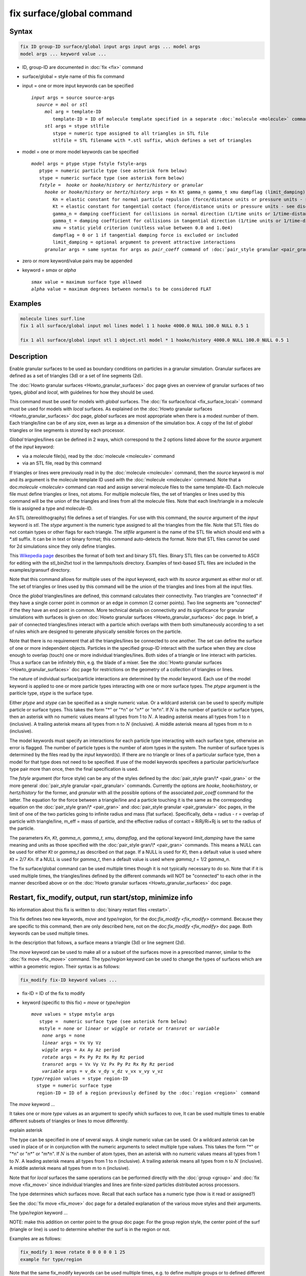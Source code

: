 .. index:: fix surface/global

fix surface/global command
===============

Syntax
""""""

.. code-block:: LAMMPS

   fix ID group-ID surface/global input args input args ... model args
   model args ... keyword value ...

* ID, group-ID are documented in :doc:`fix <fix>` command
* surface/global = style name of this fix command
* input = one or more input keywords can be specified

  .. parsed-literal::

       *input* args = source source-args
         *source* = *mol* or *stl*
	    *mol* arg = template-ID
               template-ID = ID of molecule template specified in a separate :doc:`molecule <molecule>` command, which defines a set of lines or triangles
            *stl* args = stype stlfile
	       stype = numeric type assigned to all triangles in STL file
	       stlfile = STL filename with *.stl suffix, which defines a set of triangles

* model = one or more model keywords can be specified

  .. parsed-literal::
     
        *model* args = ptype stype fstyle fstyle-args
           ptype = numeric particle type (see asterisk form below)
           stype = numeric surface type (see asterisk form below)
           *fstyle* =  *hooke* or *hooke/history* or *hertz/history* or *granular*
             *hooke* or *hooke/history* or *hertz/history* args = Kn Kt gamma_n gamma_t xmu dampflag (limit_damping)
                Kn = elastic constant for normal particle repulsion (force/distance units or pressure units - see discussion below)
                Kt = elastic constant for tangential contact (force/distance units or pressure units - see discussion below)
                gamma_n = damping coefficient for collisions in normal direction (1/time units or 1/time-distance units - see discussion below)
                gamma_t = damping coefficient for collisions in tangential direction (1/time units or 1/time-distance units - see discussion below)
                xmu = static yield criterion (unitless value between 0.0 and 1.0e4)
                dampflag = 0 or 1 if tangential damping force is excluded or included
                limit_damping = optional argument to prevent attractive interactions
             *granular* args = same syntax for args as *pair_coeff* command of :doc:`pair_style granular <pair_granular>`

* zero or more keyword/value pairs may be appended
* keyword = *smax* or *alpha*

  .. parsed-literal::

       *smax* value = maximum surface type allowed
       *alpha* value = maximum degrees between normals to be considered FLAT
	     
Examples
""""""""

.. code-block:: LAMMPS

   molecule lines surf.line
   fix 1 all surface/global input mol lines model 1 1 hooke 4000.0 NULL 100.0 NULL 0.5 1

   fix 1 all surface/global input stl 1 object.stl model * 1 hooke/history 4000.0 NULL 100.0 NULL 0.5 1

Description
"""""""""""

Enable granular surfaces to be used as boundary conditions on
particles in a granular simulation.  Granular surfaces are defined as
a set of triangles (3d) or a set of line segments (2d).

The :doc:`Howto granular surfaces <Howto_granular_surfaces>` doc page
gives an overview of granular surfaces of two types, *global* and
*local*, with guidelines for how they should be used.

This command must be used for models with *global* surfaces.  The
:doc:`fix surface/local <fix_surface_local>` command must be used for
models with *local* surfaces.  As explained on the :doc:`Howto
granular surfaces <Howto_granular_surfaces>` doc page, *global*
surfaces are most appropriate when there is a modest number of them.
Each triangle/line can be of any size, even as large as a dimension of
the simulation box.  A copy of the list of *global* triangles or line
segments is stored by each processor.

*Global* triangles/lines can be defined in 2 ways, which correspond to
the 2 options listed above for the *source* argument of the *input* keyword:

* via a molecule file(s), read by the :doc:`molecule <molecule>` command
* via an STL file, read by this command

If triangles or lines were previously read in by the :doc:`molecule
<molecule>` command, then the *source* keyword is *mol* and its
argument is the molecule template ID used with the :doc:`molecule
<molecule>` command.  Note that a doc:`molecule <molecule>` command
can read and assign serveral molecule files to the same template-ID.
Each molecule file must define triangles or lines, not atoms.  For
multiple molecule files, the set of triangles or lines used by this
command will be the union of the triangles and lines from all the
molecule files.  Note that each line/triangle in a molecule file is
assigned a type and molecule-ID.

An STL (stereolithography) file defines a set of triangles.  For use
with this command, the *source* argument of the *input* keyword is
*stl*.  The *stype* argument is the numeric type assigned to all the
triangles from the file.  Note that STL files do not contain types or
other flags for each triangle.  The *stlfile* argument is the name of the
STL file which should end with a *.stl suffix.  It can be in text or
binary format; this command auto-detects the format.  Note that STL
files cannot be used for 2d simulations since they only define
triangles.

This `Wikepedia page
<https://en.wikipedia.org/wiki/STL_(file_format)>`_ describes the
format of both text and binary STL files.  Binary STL files can be
converted to ASCII for editing with the stl_bin2txt tool in the
lammps/tools directory.  Examples of text-based STL files are included
in the examples/gransurf directory.

Note that this command allows for multiple uses of the *input*
keyword, each with its *source* argument as either *mol* or *stl*.
The set of triangles or lines used by this command will be the union
of the triangles and lines from all the input files.

Once the *global* triangles/lines are defined, this command calculates
their connectivity.  Two triangles are "connected" if they have a
single corner point in common or an edge in common (2 corner points).
Two line segments are "connected" if the they have an end point in
common.  More technical details on connectivity and its significance
for granular simulations with surfaces is given on :doc:`Howto
granular surfaces <Howto_granular_surfaces>` doc page.  In brief, a
pair of connected triangles/lines interact with a particle which
overlaps with them both simultaneously according to a set of rules
which are designed to generate physically sensible forces on the
particle.

Note that there is no requirement that all the triangles/lines be
connected to one another.  The set can define the surface of one or
more independent objects.  Particles in the specified group-ID
interact with the surface when they are close enough to overlap
(touch) one or more individual triangles/lines.  Both sides of a
triangle or line interact with particles.  Thus a surface can be
infinitely thin, e.g. the blade of a mixer.  See the :doc:`Howto
granular surfaces <Howto_granular_surfaces>` doc page for restrictions
on the geometry of a collection of triangles or lines.

The nature of individual surface/particle interactions are determined
by the *model* keyword.  Each use of the model keyword is applied to
one or more particle types interacting with one or more surface types.
The *ptype* argument is the pariticle type, *stype* is the surface
type.

Either *ptype* and *stype* can be specified as a single numeric value.
Or a wildcard asterisk can be used to specify multiple particle or
surface types.  This takes the form "\*" or "\*n" or "n\*" or "m\*n".
If :math:`N` is the number of particle or surface types, then an
asterisk with no numeric values means all types from 1 to :math:`N`.
A leading asterisk means all types from 1 to n (inclusive).  A
trailing asterisk means all types from n to :math:`N` (inclusive).  A
middle asterisk means all types from m to n (inclusive).

The model keywords must specify an interactions for each particle type
interacting with each surface type, otherwise an error is flagged.
The number of particle types is the number of atom types in the
system.  The number of surface types is determined by the files read
by the *input* keyword(s).  If there are no triangle or lines of a
particular surface type, then a model for that type does not need to
be specified.  If use of the model keywords specifees a particular
particle/surface type pair more than once, then the final specification
is used.

The *fstyle* argument (for force style) can be any of the styles
defined by the :doc:`pair_style gran/\* <pair_gran>` or the more
general :doc:`pair_style granular <pair_granular>` commands.
Currently the options are *hooke*, *hooke/history*, or *hertz/history*
for the former, and *granular* with all the possible options of the
associated *pair_coeff* command for the latter.  The equation for the
force between a triangle/line and a particle touching it is the same
as the corresponding equation on the :doc:`pair_style gran/\*
<pair_gran>` and :doc:`pair_style granular <pair_granular>` doc pages,
in the limit of one of the two particles going to infinite radius and
mass (flat surface).  Specifically, delta = radius - r = overlap of
particle with triangle/line, m_eff = mass of particle, and the
effective radius of contact = RiRj/Ri+Rj is set to the radius of the
particle.

The parameters *Kn*, *Kt*, *gamma_n*, *gamma_t*, *xmu*, *dampflag*,
and the optional keyword *limit_damping* have the same meaning and
units as those specified with the :doc:`pair_style gran/\*
<pair_gran>` commands.  This means a NULL can be used for either *Kt*
or *gamma_t* as described on that page.  If a NULL is used for *Kt*,
then a default value is used where *Kt* = 2/7 *Kn*\ .  If a NULL is
used for *gamma_t*, then a default value is used where *gamma_t* = 1/2
*gamma_n*.

The fix surface/global command can be used multiple times though it is
not typically necessary to do so.  Note that if it is used multiple
times, the triangles/lines defined by the different commands will NOT
be "connected" to each other in the manner described above or on the
:doc:`Howto granular surfaces <Howto_granular_surfaces>` doc page.

Restart, fix_modify, output, run start/stop, minimize info
"""""""""""""""""""""""""""""""""""""""""""""""""""""""""""

No information about this fix is written to :doc:`binary restart files
<restart>`.

This fix defines two new keywords, *move* and *type/region*, for the
doc:`fix_modify <fix_modify>` command.  Because they are specific to
this command, then are only described here, not on the doc:`fix_modify
<fix_modify>` doc page.  Both keywords can be used multiple times.

In the description that follows, a surface means a triangle (3d) or
line segment (2d).

The *move* keyword can be used to make all or a subset of the surfaces
move in a prescribed manner, similar to the :doc:`fix move <fix_move>`
command.  The *type/region* keyword can be used to change the types of
surfaces which are within a geometric region.  Their syntax is as follows:

.. code-block:: LAMMPS

   fix_modify fix-ID keyword values ...

* fix-ID = ID of the fix to modify
* keyword (specific to this fix) = *move* or *type/region*

  .. parsed-literal::

       *move* values = stype mstyle args
          stype =  numeric surface type (see asterisk form below)
          mstyle = *none* or *linear* or *wiggle* or *rotate* or *transrot* or *variable*
           *none* args = none
           *linear* args = Vx Vy Vz
           *wiggle* args = Ax Ay Az period
           *rotate* args = Px Py Pz Rx Ry Rz period
           *transrot* args = Vx Vy Vz Px Py Pz Rx Ry Rz period
           *variable* args = v_dx v_dy v_dz v_vx v_vy v_vz
       *type/region* values = stype region-ID
         stype = numeric surface type
	 region-ID = ID of a region previously defined by the :doc:`region <region>` command

The *move* keyword ...

It takes one or more *type* values as an argument to specify
which surfaces to ove, It can be used multiple times to enable
different subsets of triangles or lines to move differently.

explain asterisk

The type can be specified in one of several ways.  A single numeric
value can be used.  Or a wildcard asterisk can be used in place of or
in conjunction with the numeric arguments to select multiple type
values.  This takes the form "\*" or "\*n" or "n\*" or "m\*n".  If
:math:`N` is the number of atom types, then an asterisk with no
numeric values means all types from 1 to :math:`N`.  A leading
asterisk means all types from 1 to n (inclusive).  A trailing asterisk
means all types from n to :math:`N` (inclusive).  A middle asterisk
means all types from m to n (inclusive).

Note that for *local* surfaces the same operations can be performed
directly with the :doc:`group <group>` and :doc:`fix move <fix_move>`
since individual triangles and lines are finite-sized particles
distributed across processors.

The type determines which surfaces move.
Recall that each surface has a numeric type (how is it read or assigned?)

See the :doc:`fix move <fix_move>` doc page for a detailed explanation
of the various move styles and their arguments.

The *type/region* keyword ...

NOTE: make this addition on center point to the group doc page:
For the group region style, the center point of the surf (triangle or
line) is used to determine whether the surf is in the region or not.

Examples are as follows:

.. code-block:: LAMMPS

   fix_modify 1 move rotate 0 0 0 0 0 1 25
   example for type/region
   
Note that the same fix_modify keywords can be used mulltiple times,
e.g. to define multiple groups or to defined different prescribed
motions to different groups of triangles/lines.




No global or per-atom quantities are stored by this fix for access by
various :doc:`output commands <Howto_output>`.  No parameter of this
fix can be used with the *start/stop* keywords of the :doc:`run <run>`
command.  This fix is not invoked during :doc:`energy minimization
<minimize>`.

Restrictions
""""""""""""

none

Related commands
""""""""""""""""

:doc:`fix surface/local <fix_surface_local>`

Default
"""""""

none
